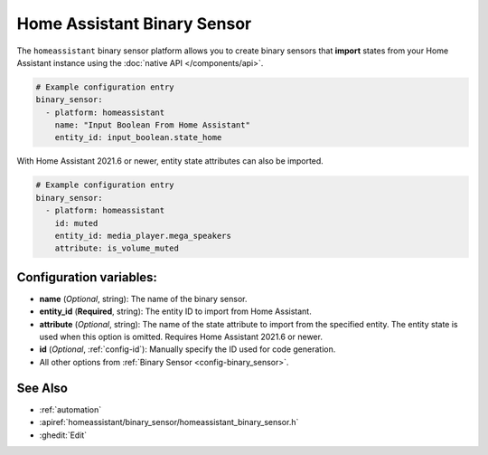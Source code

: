 Home Assistant Binary Sensor
============================

.. seo::
    :description: Instructions for setting up Home Assistant binary sensors with ESPHome that import states from your Home Assistant instance.
    :image: home-assistant.png

The ``homeassistant`` binary sensor platform allows you to create binary sensors that **import**
states from your Home Assistant instance using the :doc:`native API </components/api>`.

.. code-block:: yaml

    # Example configuration entry
    binary_sensor:
      - platform: homeassistant
        name: "Input Boolean From Home Assistant"
        entity_id: input_boolean.state_home

With Home Assistant 2021.6 or newer, entity state attributes can also be imported.

.. code-block:: yaml

    # Example configuration entry
    binary_sensor:
      - platform: homeassistant
        id: muted
        entity_id: media_player.mega_speakers
        attribute: is_volume_muted

Configuration variables:
------------------------

- **name** (*Optional*, string): The name of the binary sensor.
- **entity_id** (**Required**, string): The entity ID to import from Home Assistant.
- **attribute** (*Optional*, string): The name of the state attribute to import from the
  specified entity. The entity state is used when this option is omitted.
  Requires Home Assistant 2021.6 or newer.
- **id** (*Optional*, :ref:`config-id`): Manually specify the ID used for code generation.
- All other options from :ref:`Binary Sensor <config-binary_sensor>`.

See Also
--------

- :ref:`automation`
- :apiref:`homeassistant/binary_sensor/homeassistant_binary_sensor.h`
- :ghedit:`Edit`
